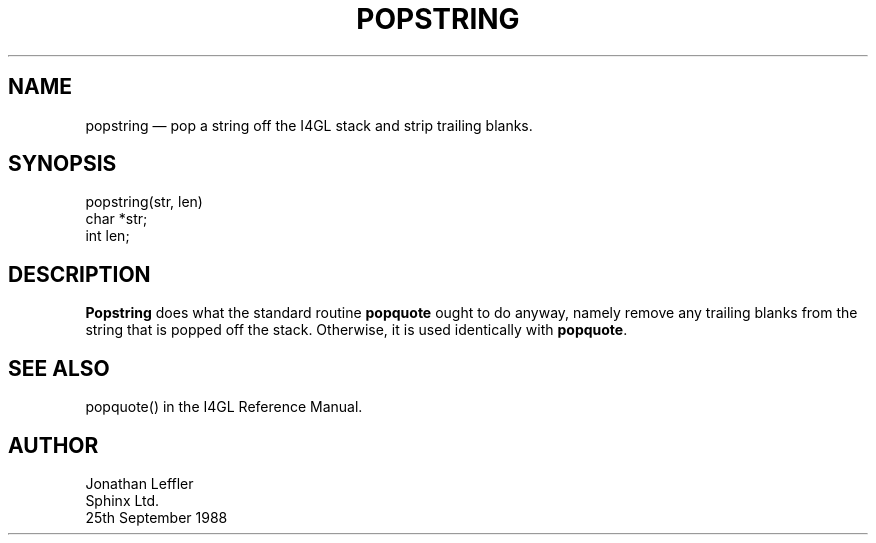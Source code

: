 '\" @(#)$Id: popstr.man,v 1.1.1.1 2002-06-15 05:07:09 afalout Exp $
'\" @(#)Manual page: General Library -- Pop string
.ds fC "Version: $Revision: 1.1.1.1 $ ($Date: 2002-06-15 05:07:09 $)
.TH POPSTRING 3S "Sphinx Informix Tools"
.SH NAME
popstring \(em pop a string off the I4GL stack and strip trailing blanks.
.SH SYNOPSIS
popstring(str, len)
 char *str;
 int len;
.SH DESCRIPTION
\fBPopstring\fP does what the standard routine \fBpopquote\fP ought 
to do anyway, namely remove any trailing blanks from the string that 
is popped off the stack.
Otherwise, it is used identically with \fBpopquote\fP.
.SH "SEE ALSO"
popquote() in the I4GL Reference Manual.
.SH AUTHOR
Jonathan Leffler
.br
Sphinx Ltd.
.br
25th September 1988
